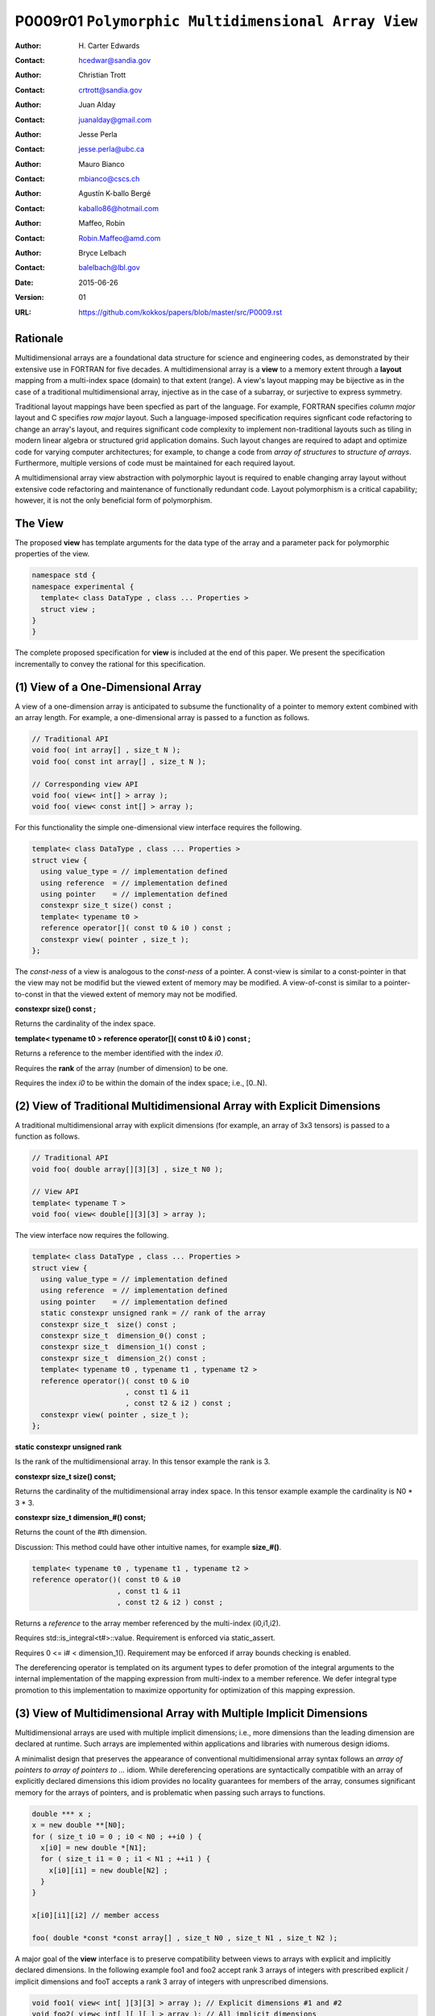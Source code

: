 ===================================================================
P0009r01 ``Polymorphic Multidimensional Array View``
===================================================================

:Author: H. Carter Edwards
:Contact: hcedwar@sandia.gov
:Author: Christian Trott
:Contact: crtrott@sandia.gov
:Author: Juan Alday
:Contact: juanalday@gmail.com
:Author: Jesse Perla
:Contact: jesse.perla@ubc.ca
:Author: Mauro Bianco
:Contact: mbianco@cscs.ch
:Author: Agustín K-ballo Bergé 
:Contact: kaballo86@hotmail.com
:Author: Maffeo, Robin 
:Contact: Robin.Maffeo@amd.com
:Author: Bryce Lelbach 
:Contact: balelbach@lbl.gov
:Date: 2015-06-26
:Version: 01
:URL: https://github.com/kokkos/papers/blob/master/src/P0009.rst

---------
Rationale
---------

Multidimensional arrays are a foundational data structure
for science and engineering codes, as demonstrated by their
extensive use in FORTRAN for five decades.
A multidimensional array is a **view** to a memory extent
through a **layout** mapping from a multi-index space (domain) to that extent (range).
A view's layout mapping may be bijective as in the case of a traditional
multidimensional array, injective as in the case of a subarray, or
surjective to express symmetry.

Traditional layout mappings have been specfied as part of the language.
For example, FORTRAN specifies *column major* layout and C specifies *row major* layout.
Such a language-imposed specification requires signficant code refactoring
to change an array's layout, and requires significant code complexity to
implement non-traditional layouts such as tiling in modern linear algebra
or structured grid application domains.  Such layout changes are required
to adapt and optimize code for varying computer architectures; for example,
to change a code from *array of structures* to *structure of arrays*.
Furthermore, multiple versions of code must be maintained for each required layout.

A multidimensional array view abstraction with polymorphic layout is required
to enable changing array layout without extensive code refactoring and
maintenance of functionally redundant code.
Layout polymorphism is a critical capability; however, it is not the only
beneficial form of polymorphism.

--------
The View
--------

The proposed **view** has template arguments for the data type of the array
and a parameter pack for polymorphic properties of the view.


.. code-block:: c++

  namespace std {
  namespace experimental {
    template< class DataType , class ... Properties >
    struct view ;
  }
  }

..


The complete proposed specification for **view** is
included at the end of this paper.
We present the specification incrementally to
convey the rational for this specification.

-----------------------------------------------
(1) View of a One-Dimensional Array
-----------------------------------------------

A view of a one-dimension array is anticipated to subsume the functionality
of a pointer to memory extent combined with an array length.
For example, a one-dimensional array is passed to a function as follows.

.. code-block:: c++

  // Traditional API
  void foo( int array[] , size_t N );
  void foo( const int array[] , size_t N );

  // Corresponding view API
  void foo( view< int[] > array );
  void foo( view< const int[] > array );

..

For this functionality the simple one-dimensional view interface requires the following.

.. code-block:: c++

  template< class DataType , class ... Properties >
  struct view {
    using value_type = // implementation defined
    using reference  = // implementation defined
    using pointer    = // implementation defined
    constexpr size_t size() const ;
    template< typename t0 >
    reference operator[]( const t0 & i0 ) const ;
    constexpr view( pointer , size_t );
  };

..

The *const-ness* of a view is analogous to the *const-ness* of a pointer.
A const-view is similar to a const-pointer in that the view may not be
modifid but the viewed extent of memory may be modified.
A view-of-const is similar to a pointer-to-const in that the viewed
extent of memory may not be modified.

**constexpr size() const ;**

Returns the cardinality of the index space.

**template< typename t0 > reference operator[]( const t0 & i0 ) const ;**

Returns a reference to the member identified with the index *i0*.

Requires the **rank** of the array (number of dimension) to be one.

Requires the index *i0* to be within the domain of the index space; i.e., [0..N).

-----------------------------------------------------------------------
(2) View of Traditional Multidimensional Array with Explicit Dimensions
-----------------------------------------------------------------------

A traditional multidimensional array with explicit dimensions
(for example, an array of 3x3 tensors) is passed to a function as follows.

.. code-block:: c++

  // Traditional API
  void foo( double array[][3][3] , size_t N0 );

  // View API
  template< typename T >
  void foo( view< double[][3][3] > array );

..

The view interface now requires the following.

.. code-block:: c++

  template< class DataType , class ... Properties >
  struct view {
    using value_type = // implementation defined
    using reference  = // implementation defined
    using pointer    = // implementation defined
    static constexpr unsigned rank = // rank of the array
    constexpr size_t  size() const ;
    constexpr size_t  dimension_0() const ;
    constexpr size_t  dimension_1() const ;
    constexpr size_t  dimension_2() const ;
    template< typename t0 , typename t1 , typename t2 >
    reference operator()( const t0 & i0
                        , const t1 & i1
                        , const t2 & i2 ) const ;
    constexpr view( pointer , size_t );
  };

..

**static constexpr unsigned  rank**

Is the rank of the multidimensional array.
In this tensor example the rank is 3.

**constexpr size_t size() const;**

Returns the cardinality of the multidimensional array index space.
In this tensor example example the cardinality is N0 * 3 * 3.

**constexpr size_t dimension_#() const;**

Returns the count of the #th dimension.

Discussion: This method could have other intuitive names, for example **size_#()**.

.. code-block:: c++

  template< typename t0 , typename t1 , typename t2 >
  reference operator()( const t0 & i0
                      , const t1 & i1
                      , const t2 & i2 ) const ;

..

Returns a *reference* to the array member referenced by the multi-index (i0,i1,i2).

Requires std::is_integral<t#>::value.  Requirement is enforced via static_assert.

Requires 0 <= i# < dimension_1().  Requirement may be enforced if array bounds checking is enabled.

The dereferencing operator is templated on its argument types to defer promotion of the
integral arguments to the internal implementation of the mapping expression from multi-index to
a member reference.
We defer integral type promotion to this implementation to maximize opportunity for
optimization of this mapping expression.

--------------------------------------------------------------------
(3) View of Multidimensional Array with Multiple Implicit Dimensions
--------------------------------------------------------------------

Multidimensional arrays are used with multiple implicit dimensions;
i.e., more dimensions than the leading dimension are declared at runtime.
Such arrays are implemented within applications and libraries with
numerous design idioms.

A minimalist design that preserves the appearance of conventional
multidimensional array syntax follows an *array of pointers to array of pointers to ...* idiom.
While dereferencing operations are syntactically compatible with
an array of explicitly declared dimensions this idiom provides
no locality guarantees for members of the array,
consumes significant memory for the arrays of pointers,
and is problematic when passing such arrays to functions.

.. code-block:: c++

  double *** x ;
  x = new double **[N0];
  for ( size_t i0 = 0 ; i0 < N0 ; ++i0 ) {
    x[i0] = new double *[N1];
    for ( size_t i1 = 0 ; i1 < N1 ; ++i1 ) {
      x[i0][i1] = new double[N2] ;
    }
  }

  x[i0][i1][i2] // member access

  foo( double *const *const array[] , size_t N0 , size_t N1 , size_t N2 );

..

A major goal of the **view** interface is to preserve
compatibility between views to arrays
with explicit and implicitly declared dimensions.
In the following example foo1 and foo2 accept rank 3 arrays of integers
with prescribed explicit / implicit dimensions and fooT accepts a rank 3
array of integers with unprescribed dimensions.

.. code-block:: c++

  void foo1( view< int[ ][3][3] > array ); // Explicit dimensions #1 and #2
  void foo2( view< int[ ][ ][ ] > array ); // All implicit dimensions

  // Accept a rank three array of value type int
  template< typename T >
  typename enable_if<( rank<T>::value == 3 ) &&
                     ( is_same< typename remove_all_extents<T>::type , int >::value )
                    >::type
  fooT( view< T > array );

..

This syntax requires a relaxation of array type declarator constraints defined in **8.3.4 Arrays paragraph 3**.
Note that this existing specification is in error when array syntax is used in a type definition.

  When several “array of” specifications are adjacent,
  a multidimensional array is created;
  only the first of the constant expressions
  that specify the bounds of the arrays may be omitted.

.. code-block:: c++

  typedef int X[][3][3] ; // does not create a multidimensional array
  using Y = int[][3][3] ; // does not create a multidimensional array

..

Changing the **8.3.4.p3** constraint as follows would allow the proposed syntax for a view of an array
with multiple implicit dimensions, and preserve correctness for conventional array declarations.

  When several “array of” specifications are adjacent
  to form a multidimensional array type specification
  only the first of the sequence of array bound constant expressions
  may be omitted for types used in the explicit declaration of a multidimensional array;
  otherwise any or all of the array bound constant expressions may be omitted.

Support for multiple implicit dimensions the view requires a constructor
with a value for each implicit dimension.

.. code-block:: c++

  template< class DataType , class ... Properties >
  struct view {
    constexpr view( pointer , size_t N0 , size_t N1 , size_t N2 );
  };

..


--------------------------------------------------------------------
(4) Layout Polymorphism
--------------------------------------------------------------------








